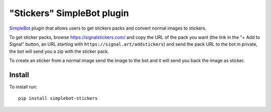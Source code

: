 "Stickers" SimpleBot plugin
===========================

.. image:: https://img.shields.io/pypi/v/simplebot_stickers.svg
   :target: https://pypi.org/project/simplebot_stickers

.. image:: https://img.shields.io/pypi/pyversions/simplebot_stickers.svg
   :target: https://pypi.org/project/simplebot_stickers

.. image:: https://pepy.tech/badge/simplebot_stickers
   :target: https://pepy.tech/project/simplebot_stickers

.. image:: https://img.shields.io/pypi/l/simplebot_stickers.svg
   :target: https://pypi.org/project/simplebot_stickers

.. image:: https://github.com/adbenitez/simplebot_stickers/actions/workflows/python-ci.yml/badge.svg
   :target: https://github.com/adbenitez/simplebot_stickers/actions/workflows/python-ci.yml

.. image:: https://img.shields.io/badge/code%20style-black-000000.svg
   :target: https://github.com/psf/black

`SimpleBot`_ plugin that allows users to get stickers packs and convert normal images to stickers.

To get sticker packs, browse https://signalstickers.com/ and copy the URL of the pack you want (the link in the "+ Add to Signal" button, an URL starting with ``https://signal.art/addstickers``) and send the pack URL to the bot in private, the bot will send you a zip with the sticker pack.

To create an sticker from a normal image send the image to the bot and it will send you back the image as sticker.

Install
-------

To install run::

  pip install simplebot-stickers


.. _SimpleBot: https://github.com/simplebot-org/simplebot
